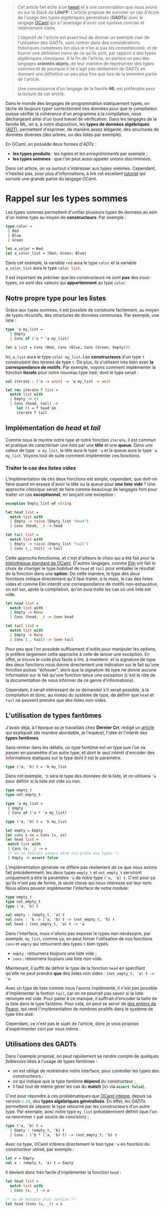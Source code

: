 #+BEGIN_QUOTE
Cet article fait écho à un [[https://twitter.com/clementd/status/915635752117129216][tweet]] et à une conversation que nous avons eu sur 
le Slack de *LilleFP*. L'article propose de survoler un cas d'école de l'usage des 
types algébriques généralisés (*GADTs*) avec le langage [[http://ocaml.org][OCaml]] qui a l'avantage 
d'avoir une syntaxe concise et relativement claire.


L'objectif de l'article est avant tout de donner un exemple clair de l'utilisation des 
/GADTs/, sans rentrer dans des considérations théoriques complexes (en plus je n'en ai 
pas les compétences), et de fournir une définition /naïve/ de ce qu'ils sont, par rapport 
à des types algébriques /classiques/. A la fin de l'article, on parlera un peu des 
langages *orientés objets*, de leur manière de représenter des /types sommes/ et de 
pourquoi il ne s'agit pas réellement de GADTs en donnant une définition un peu plus 
fine que lors de la première partie de l'article.

Une connaissance d'un langage de la famille *ML*  est préférable pour la lecture de 
cet article.
#+END_QUOTE


Dans le monde des langages de programmation statiquement typés, on tâche de toujours 
/typer/ correctement nos données pour que le compilateur puisse vérifier la
cohérence d'un programme à la compilation, nous déchargeant ainsi d'un lourd travail 
de vérification. Dans les langages de la famille ML, on a, à notre disposition, les 
*types de données algébriques* ([[https://en.wikipedia.org/wiki/Algebraic_data_type][ADT]]), permettent 
d'exprimer, de manière assez élégante, des structures de données diverses (des arbres, 
ou des listes par exemple).

En OCaml, on possède deux formes d'/ADTs/ : 

-  *les types produits* : les /tuples/ et les /enregistrements/ par exemple ;
-  *les types sommes* : que l'on peut aussi appeler /unions discriminées/.

Dans cet article, on va surtout s'intéresser aux types sommes. Cependant, n'hésitez pas,
pour plus d'informations, à lire cet excellent [[http://form-ocaml.forge.ocamlcore.org/intro.html][tutoriel]] qui survole une grande 
partie du langage OCaml.

* Rappel sur les types sommes

Les types sommes permettent d'unifier plusieurs types de données au sein d'un même type 
au moyen de *constructeurs*. Par exemple : 

#+BEGIN_SRC ocaml
type color = 
 | Red   
 | Blue  
 | Green 
       
let a_color = Red 
let a_color_list = [Red; Green; Blue]
#+END_SRC

Dans cet exemple, la variable src_ocaml{red} aura le type src_ocaml{color} et la variable 
src_ocaml{a_color_list} aura le type src_ocaml{color list}.

Il est important de préciser que les constructeurs ne sont *pas* des sous-types, ce sont 
des valeurs qui *appartiennent* au type src_ocaml{color}.

** Notre propre type pour les listes

Grâce aux types sommes, il est possible de construire facilement, au moyen de types 
récursifs, des structures de données communes. Par exemple, une liste :

#+BEGIN_SRC ocaml
type 'a my_list = 
  | Empty
  | Cons of ('a * 'a my_list)

let a_list = Cons (Red, Cons (Blue, Cons (Green, Empty)))
#+END_SRC

Ici, src_ocaml{a_list} aura le type src_ocaml{color my_list}. Les *constructeurs*
d'un type src_ocaml{t} construisent des termes de type src_ocaml{t}.
De plus, ils s'utilisent très bien avec *la correspondance de motifs*. Par exemple, voyons 
comment implémenter la fonction *iterate* pour notre nouveau type liste, dont le type 
serait :

src_ocaml{val iterate : ('a -> unit) -> 'a my_list -> unit}

#+BEGIN_SRC ocaml
let rec iterate f list = 
  match list with 
  | Empty -> ()          
  | Cons (head, tail) -> 
     let () = f head in 
     iterate f tail           
#+END_SRC


** Implémentation de /head/ et /tail/

Comme nous le montre notre type et notre fonction src_ocaml{iterate}, il est commun et 
pratique de caractériser une liste par une *tête*  et une *queue*. Dans une valeur de 
type src_ocaml{'a my_list}, la tête aura le type src_ocaml{'a} et la queue aura le 
type src_ocaml{'a my_list}. Voyons tout de suite comment implémenter ces fonctions.

*** Traiter le cas des listes vides

L'implémentation de ces deux fonctions est simple, cependant, que doit-on faire quand 
on essaye d'avoir la tête ou la queue pour *une liste vide* ? Une approche /classique/ 
serait de faire comme beaucoup de langages font pour traiter un cas *exceptionnel*, en 
lançant une exception : 

#+BEGIN_SRC ocaml
exception Empty_list of string

let head list = 
  match list with 
  | Empty -> raise (Empty_list "head") 
  | Cons (head, _) -> head                        

let tail list = 
  match list with 
  | Empty -> raise (Empty_list "tail") 
  | Cons (_, tail) -> tail

#+END_SRC

Cette approche fonctionne, et c'est d'ailleurs le choix qui a été fait pour la 
[[https://caml.inria.fr/pub/docs/manual-ocaml/libref/List.html][bibliothèque standard de OCaml]]. D'autres langages, comme [[http://package.elm-lang.org/packages/elm-lang/core/latest/List#head][Elm]] ont fait 
le choix de changer le type /habituel/ de src_ocaml{head} et src_ocaml{tail} pour 
emballer le résultat de la fonction dans une *option*. De cette manière, le type des 
deux fonctions indique directement qu'il faut traiter, /à la main/, le cas des listes 
vides et comme Elm interdit une correspondance de motifs non-exhaustive, on est sur, 
après la compilation, qu'on aura traité les cas où une liste est vide.

#+BEGIN_SRC ocaml
let head list = 
  match list with 
  | Empty -> None
  | Cons (head, _) -> Some head                        

let tail list = 
  match list with 
  | Empty -> None
  | Cons (_, tail) -> Some tail

#+END_SRC

Pour peu que l'on possède suffisament d'outils pour manipuler les options, je préfère 
largement cette approche à celle de lancer une exception. En effet, je trouve le code 
plus facile à lire, à maintenir, et la signature de type des deux fonctions nous donne 
directement une indication sur le fait qu'une fonction puisse "échouer", alors que 
la signature de type ne donne aucune information sur le fait qu'une fonction lance une 
exception (c'est le rôle de la documentation de nous informer de ce genre d'informations).

Cependant, il serait intéressant de se demander s'il serait possible, à la compilation 
et donc, au niveau du système de type, de définir que src_ocaml{head} et src_ocaml{tail} 
ne peuvent prendre que des listes non-vides.

** L'utilisation de types fantômes

J'avais déjà, à l'époque où je travaillais chez *Dernier Cri*, rédigé un [[https://derniercri.io/tech-blog/phantom-types][article]]
qui expliquait (de manière abordable, je l'espère), l'idée et l'intérêt des *types 
fantômes*.

Sans rentrer dans les détails, un type fantôme est un type que l'on va passer en paramètre
d'un autre type, et dont le seul intérêt d'encoder des informations statiques sur le type
dont il est le paramètre.

#+BEGIN_SRC ocaml
type ('a, 'b) t = 'b my_list
#+END_SRC

Dans cet exemple, src_ocaml{'b} sera le type des données de la liste, et on utilisera 
src_ocaml{'a} pour définir si la liste est vide ou non.

#+BEGIN_SRC ocaml
type empty_t 
type not_empty_t 

type 'a my_list =
 | Empty
 | Cons of ('a * 'a my_list)

type ('a, 'b) t = 'b my_list 

let empty = Empty
let cons x xs = Cons (x, xs)
let head list =
 match list with
 | Cons (x, _) -> x
 (* on ne devrait jamais être ici grâce aux types *)
 | Empty -> assert false
#+END_SRC

L'implémentation générale ne diffère pas réellement de ce que nous avions fait 
précédemment. les deux types src_ocaml{empty_t} et src_ocaml{not_empty_t} serviront
uniquement à être le paramètre src_ocaml{'a} de notre type src_ocaml{('a, 'b) t}.
C'est pour ça qu'ils n'ont pas de forme, la seule chose qui nous intéresse est leur 
nom. Nous allons pouvoir implémenter l'interface de notre module: 


#+BEGIN_SRC ocaml
 type empty_t
 type not_empty_t 
 type ('a, 'b) t

 val empty : (empty_t, 'a) t
 val cons : 'b -> ('a, 'b) t -> (not_empty_t, 'b) t
 val head : (not_empty_t, 'a) t -> 'a
#+END_SRC

Dans l'interface, nous n'allons pas exposer le types non nécéssaire, par exemple, 
src_ocaml{my_list}, comme ça, on peut forcer l'utilisation de nos fonctions src_ocaml{cons}
et src_ocaml{empty} qui retournent des types src_ocaml{t} bien typés.

-  src_ocaml{empty} : retournera toujours une liste vide ;
-  src_ocaml{cons} : retournera toujours une liste non-vide.

Maintenant, il suffit de définir le type de la fonction src_ocaml{head} en spécifiant 
qu'elle ne peut prendre *que* des listes non vides : src_ocaml{(not_empty_t, 'a) t -> 'a}.

Avec un type de liste comme nous l'avons implémenté, il n'est pas possible d'implémenter 
la fontion src_ocaml{tail}, car on ne pourrait pas savoir si la liste renvoyée est vide. 
Pour palier à ce manque, il suffirait d'encoder la taille de la liste dans le type 
fantôme. Pour cela, on peut se servir de [[https://en.wikipedia.org/wiki/Peano_axioms][des entiers de Peano]], qui rend 
l'implémentation de nombres positifs dans le système de type très aisé. 

Cependant, ce n'est pas le sujet 
de l'article, donc je vous propose d'expérimenter ceci par vous même.


** Utilisations des GADTs

Dans l'exemple proposé, on peut rapidement se rendre compte de quelques /faiblesses/ liées
à l'usage de types fantômes :

-  on est obligé de restreindre notre interface, pour controller les types des constructeurs ;
-  ce qui indique que le type fantôme *dépend* du constructeur ;
-  il faut tout de même gérer les cas du *match* (ici via src_ocaml{assert false}).

C'est pour répondre à ces problématiques que [[https://caml.inria.fr/pub/docs/manual-ocaml-400/manual021.html#toc85][OCaml intègre]], depuis sa version 
src_ocaml{4.00}, des *types algébriques généralisés*. En effet, les GADTs permettent de 
séparer le type retourné par les constructeurs d'un autre type. Par exemple, avec notre 
type src_ocaml{my_list} précédemment définit (que l'on va renommer src_ocaml{t} par soucis de 
concision) : 

#+BEGIN_SRC ocaml
type ('a, 'b) t =
  | Empty : (empty_t, 'b) t
  | Cons : ('b * ('a, 'b) t) -> (not_empty_t, 'b) t
#+END_SRC

Avec ce type, OCaml inférera directement le bon type src_ocaml{'a} en fonction du constructeur 
utilisé, par exemple : 

#+BEGIN_SRC ocaml
let x = Empty
val x : (empty_t, 'a) t = Empty
#+END_SRC

Il devient donc très facile d'implémenter la fonction src_ocaml{head} : 

#+BEGIN_SRC ocaml
let head list = 
  match list with 
  | Cons (x, _) -> x
 
(* ou de manière plus concise *) 
let head (Cons (x, _)) = x                  
#+END_SRC

Globalement, les GADTs permettent de décrire une *relation* entre un *constructeur* de type et 
un autre *type*. Ils amènent deux points utiles : 

-  l'association d'un constructeur à un type spécifique ;
-  la restriction des paramètres d'une fonction, comme vu pour la fonction src_ocaml{head}.

Ils permettent de faire ce que l'on faisait avec des types fantômes, de manière moins verbeuses
et imposent moins de /boilerplate/.

Comme pour les types fantômes, leur usage peut éliminer des soucis de types ennuyeux et produire
du code "plus sûr" et pour lesquels on laisse au compilateur une grosse charge de vérifications. 
On peut trouver beaucoup d'usages où leur utilisation améliore le code, par exemple, dans les 
récentes modifications apportée à la bibliothèque [[https://discuss.ocaml.org/t/lwt-core-refactored/161/7][Lwt]].

De plus, en OCaml (et en Haskell)  comme à la compilation, on /perd/ toute information de typage, 
leur utilisation  n'apporte aucun préjudice à la performance. 
Cependant, l'usage excessif de GADTs peut entrainer des erreurs de types (à la compilation) 
plus cryptiques.

Dans la bibliothèque standard de OCaml, les GADTs ont étés utilisés, notamment, pour une 
nouvelle implémentation des [[https://ocaml.org/meetings/ocaml/2013/proposals/formats-as-gadts.pdf][Formats]].


* Les types sommes dans les langages objets

#+BEGIN_QUOTE
Tout d'abord, je voudrais sincèrement remercier [[https://twitter.com/NicolasRinaudo][Nicolas Rinaudo]] et 
[[http://gallium.inria.fr/~scherer/][Gabriel Scherer]] pour m'avoir aidé dans la rédaction de cet article, 
respectivement pour m'avoir expliqué des traits relatifs à [[https://www.scala-lang.org/][Scala]]
et pour m'avoir donné plus d'éléments théoriques sur ce que sont réellement les GADTs et 
les travers liés à l'analogie entre GADTs et héritage.
#+END_QUOTE

Dans un langage de programmation orientée objets, on peut faire une rapide analogie entre 
les types sommes et les *classes unifiés par des liens d'héritage*. Implémentons le type 
src_ocaml{option} que nous avons utilisé précédemment, en Scala :

#+BEGIN_SRC scala
sealed trait Option[+A]
case object None extends Option[Nothing]
case class  Some[A](value: A) extends Option[A]
#+END_SRC

Sans rentrer dans les détails de l'implémentation, on définit deux *cases*, un objet, qui n'aura
qu'une seule valeur habitante possible (un /Singleton/), et une classe (qui elle pourra avoir 
plus d'un habitant possible). 
L'usage de case nous permet de supporter la correspondance de motifs et donc offrir à nos 
instances, la déconstruction que nous avions évoqués dans les avantages des types sommes.


Ce que l'on remarque assez vite, c'est que, pour créer cette notion d' *union discriminée*, on 
va créer une type parent (ici, le trait src_scala{Option}) et que nos deux types enfants 
(src_scala{None} et src_scala{Some}) *hériteront* du parent. Comme nos constructeurs sont ici 
des *classes*, l'approche orienté objets des types sommes introduit déjà une notion de 
*types de constructeurs*. De ce fait, je peux très facilement implémenter une fonction qui 
ne pourrait prendre *que* des src_scala{Some(x)}, par exemple : 

#+BEGIN_SRC scala
def unwrap[A](x : Some[A]) = x.value
#+END_SRC

Obserervons maintenant l'implémentation d'une liste, le code ne varie pas beaucoup du 
type src_scala{Option} : 

#+BEGIN_SRC scala
sealed trait MyList[+A]
case object Empty extends MyList[Nothing]
case class Cons[A](x: A, xs: MyList[A]) extends MyList[A] 
#+END_SRC

Comme pour la fonction src_scala{unwrap}, nous pourrions simplement l'écrire dans un objet 
quelconque, cependant, comme nous sommes dans un langage orienté objet, considérons maintenant 
que src_scala{head} est une méthode de notre classe src_scala{Cons} :

#+BEGIN_SRC scala
sealed trait MyList[+A]
case object Empty extends MyList[Nothing]
case class Cons[A](x: A, xs: MyList[A]) extends MyList[A] {
  def head() : A = x
}
#+END_SRC

Ce qui est très amusant, c'est qu'il ne faut pas spécialement un langage /futuriste/ pour 
encoder ce genre de types. En effet, on pourrait très facilement transposer ce code en 
*Java*. Nous pouvons donc nous poser deux questions : 

1. est-ce que les liens d'héritages produisent la /même chose/ que des GADTs ?
2. A-t-on besoin de GADTs dans un langage orienté objet (typé statiquement) ?

** Scala possède-t-il des GADTs

De la même manière que Scala ne possède pas, à proprement parlé, de types sommes, Scala 
ne possède pas de GADTs. La manière d'encoder quelque chose qui s'apparente aux types 
sommes est l'application de caractéristiques communes aux classes liées par héritage et aux 
types sommes. 

Concernant les GADTs, Nicolas Rinaudo m'a transmis un [[https://pchiusano.github.io/2014-05-20/scala-gadts.html][article]] qui explique pourquoi, en jouant 
uniquement sur l'héritage, on ne peut simuler qu'une /partie/ de l'usage des GADTs et il 
propose une autre implémentation pour tâcher, au mieux, de profiter pleinement des GADTs. 

Concrètement, dans l'exemple des listes vides/non-vides, que j'ai choisi parce que je le 
trouve facile à appréhender (et qu'il permet d'avoir un cheminement linéaire des types sommes 
aux GADTs en passant par les types fantômes), on ommet un autre point essentiel aux types 
algébriques généralisés : *l'égalité entre types*. 

[[https://pchiusano.github.io/2014-05-20/scala-gadts.html][L'article]] propose d'ajouter des 
preuves d'égalités pour typer finement les *consommateurs de données*. On appelle cette méthode 
*l'encodage final*. Par opposition, les GADTs typent finement les données, on appelle ça un 
*encodage initial*.

En Scala, le traitement des égalités entre type est trop fragile et pose parfois des soucis 
au compilateur. De ce fait, Scala ne possède pas de GADTs à proprement parlé, mais permet, 
via l'héritage, de répondre à certaines problématiques que les GADTs solutionnent aussi.
Cependant, [[http://dotty.epfl.ch/][Dotty]] (un compilateur expérimental pour le langage Scala, qui fait aussi 
office d'incubateur et qui a pour vocation de faire reposer Scala sur des bases plus formalisées) 
semble intégrer de véritables GADTs... /wait and see/.

* Conclusion

Comme beaucoup /d'usages avancés du système de type/, il est parfois difficile de trouver 
des cas d'usages où les GADTs sont essentiel. J'espère tout de même que cet article 
aura, pour certain, pu être une introduction abordable à leurs usages. Je remercie encore 
sincèrement Nicolas Rinaudo et Gabriel Scherer pour leurs apports techniques sur la question 
et tous les membres de la communauté *LilleFP* pour m'avoir forcé (voire oppressé) pour la 
mise en place d'un /blog/ !
